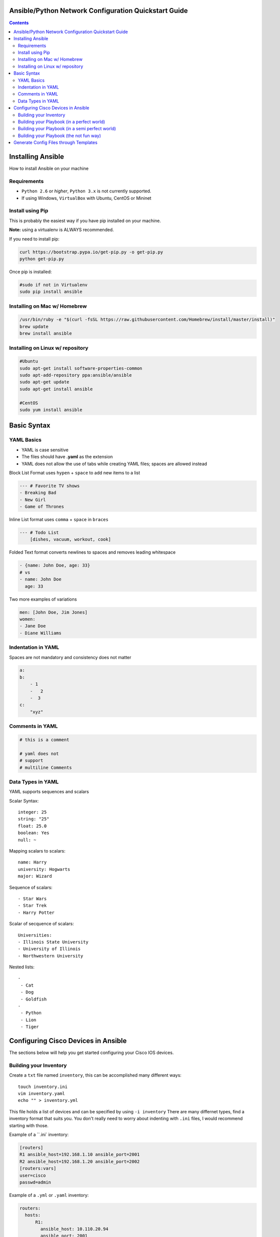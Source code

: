 Ansible/Python Network Configuration Quickstart Guide
=====================================================

.. contents::

Installing Ansible
==================

How to install Ansible on your machine

Requirements
------------

- ``Python 2.6`` or *higher*, ``Python 3.x`` is not currently supported.
- If using Windows, ``VirtualBox`` with Ubuntu, CentOS or Mininet

Install using Pip
-----------------

This is probably the easiest way if you have pip installed on your machine.

**Note:** using a virtualenv is ALWAYS recommended.

If you need to install pip:

.. code-block:: bash

    curl https://bootstrap.pypa.io/get-pip.py -o get-pip.py
    python get-pip.py

Once pip is installed:

.. code-block:: bash

    #sudo if not in Virtualenv
    sudo pip install ansible

Installing on Mac w/ Homebrew
-----------------------------

.. code-block:: bash

    /usr/bin/ruby -e "$(curl -fsSL https://raw.githubusercontent.com/Homebrew/install/master/install)"
    brew update
    brew install ansible

Installing on Linux w/ repository
---------------------------------

.. code-block:: bash

    #Ubuntu
    sudo apt-get install software-properties-common
    sudo apt-add-repository ppa:ansible/ansible
    sudo apt-get update
    sudo apt-get install ansible

    #CentOS
    sudo yum install ansible

Basic Syntax
============


YAML Basics
-----------

- YAML is case sensitive
- The files should have **.yaml** as the extension
- YAML does not allow the use of tabs while creating YAML files; spaces are allowed instead

Block List Format uses ``hypen`` + ``space`` to add new items to a list

.. code-block:: yaml

    --- # Favorite TV shows
    - Breaking Bad
    - New Girl
    - Game of Thrones

Inline List format uses ``comma`` + ``space`` in ``braces``

.. code-block:: yaml

    --- # Todo List
        [dishes, vacuum, workout, cook]

Folded Text format converts newlines to spaces and removes leading whitespace

.. code-block:: yaml

    - {name: John Doe, age: 33}
    # vs
    - name: John Doe
      age: 33

Two more examples of variations

.. code-block:: yaml

    men: [John Doe, Jim Jones]
    women:
    - Jane Doe
    - Diane Williams

Indentation in YAML
-------------------

Spaces are not mandatory and consistency does not matter

.. code-block:: yaml

    a:
    b:
        - 1
        -   2
        -  3
    c:
        "xyz"

Comments in YAML
----------------

.. code-block:: yaml

    # this is a comment

    # yaml does not
    # support
    # multiline Comments

Data Types in YAML
------------------

YAML supports sequences and scalars

Scalar Syntax::

    integer: 25
    string: "25"
    float: 25.0
    boolean: Yes
    null: ~

Mapping scalars to scalars::

    name: Harry
    university: Hogwarts
    major: Wizard

Sequence of scalars::

    - Star Wars
    - Star Trek
    - Harry Potter

Scalar of secquence of scalars::

    Universities:
    - Illinois State University
    - University of Illinois
    - Northwestern University

Nested lists::

    -
     - Cat
     - Dog
     - Goldfish
    -
     - Python
     - Lion
     - Tiger

Configuring Cisco Devices in Ansible
====================================

The sections below will help you get started configuring your Cisco IOS devices.


Building your Inventory
-----------------------

Create a ``txt`` file named ``inventory``, this can be accomplished many different ways::

    touch inventory.ini
    vim inventory.yaml
    echo "" > inventory.yml
    
This file holds a list of devices and can be specified by using ``-i inventory``
There are many differnet types, find a inventory format that suits you. You don't really need to worry about indenting with ``.ini`` files, I would recommend starting with those.

Example of a ``.ini` inventory:

.. code-block:: ini

    [routers]
    R1 ansible_host=192.168.1.10 ansible_port=2001
    R2 ansible_host=192.168.1.20 ansible_port=2002
    [routers:vars]
    user=cisco
    passwd=admin

Example of a ``.yml`` or ``.yaml`` inventory:

.. code-block:: yaml

    routers:
      hosts:
          R1:  
            ansible_host: 10.110.20.94    
            ansible_port: 2001
          R2:  
            ansible_host: 10.110.20.94    
            ansible_port: 2002



Building your Playbook (in a perfect world)
-------------------------------------------

Wouldn't it be great if things just worked? 

Well, Ansible is one of those tools that is very easy to understand and use, but things aren't always perfect in the real world.

Ansible assumes you are able to ssh into your devices, most of your configurations will be done through ssh.

Below is an example of how one may configure a Cisco device through Ansible:

.. code-block:: yaml

    # perfet_world.yml
    ---
    - name: Configure My Routers
      hosts: routers
      gather_facts: false
      connection: local
      tasks:
        - name: Configure Router Names
          ios_config:
            lines:
              - host {{ inventory_hostname }}
        - name: Configure Router Interfaces
          ios_config:
            lines:
              - ip address {{ ip_address }} {{ subnet_mask}}
            parents: interface Ethernet0


Building your Playbook (in a semi perfect world)
------------------------------------------------

Even if you don't have access to ssh you still have Telnet as a backup, right? Well I couldn't get the Telnet module to work very well.

Below is an example of how one may configure a Cisco device through Telnet:

.. code-block:: yaml
    
    # semi_perfect_world.yml
    ---
    - name: Configure Routers through Telnet  
      telnet:
        host: {{ ansible_host }}
        port: {{ ansible_port }}
        prompts:
        - "[>|#]"
        command:
        - term length 0
        - enable     
        - show version
        - configure terminal
        - hostname {{ inventory_hostname }}
        - end
        - write memory

Building your Playbook (the not fun way)
----------------------------------------

So you tried the other ways and it didn't work, you must be using emulated devices. When all else fails, it's time to get our hands dirty and do things the hard way. Ansible can do just about anything you tell it to, even imitating you using a shell to create a Telent session.

Example of using a bash shell and expect script to create a Telnet session into routers:

.. code-block:: yaml

    ---
    - name: Configure Cisco IOU
      hosts: routers
      gather_facts: False
      tasks:
        - debug:
            msg: '{{ansible_host}} {{ansible_port}}'
        - name: Configure Devices
          shell: |
            set timeout 120
            spawn telnet {{ansible_host}} {{ansible_port}}

            expect "Escape character is '^]'."
            send "\n"        
            spawn telnet {{ansible_host}} {{ansible_port}}

            expect "Router>"
            send "\nterm length 0"

            expect "Router>"
            send "\nen"

            expect "Router#"        
            send "\nconf t\nhost {{inventory_hostname}}\nend\nwr"      

          args:
            executable: /usr/bin/expect
          changed_when: yes
          delegate_to: localhost

Now right away you may notice this doesn't look very pratical, and you would be right, but who in their right mind would ever configure emulated devices through Ansible anyways?

Generate Config Files through Templates
=======================================

File Structure::

  templates
  ├── roles
  │   ├── router
  │   │   ├── main.yaml
  │   │   ├── tasks
  │   │   │   └── main.yaml
  │   │   ├── templates
  │   │   │   └── router.j2
  │   │   └── vars
  │   │       └── main.yaml
  │   ├── computer
  │   └── switch
  └── site.yaml
